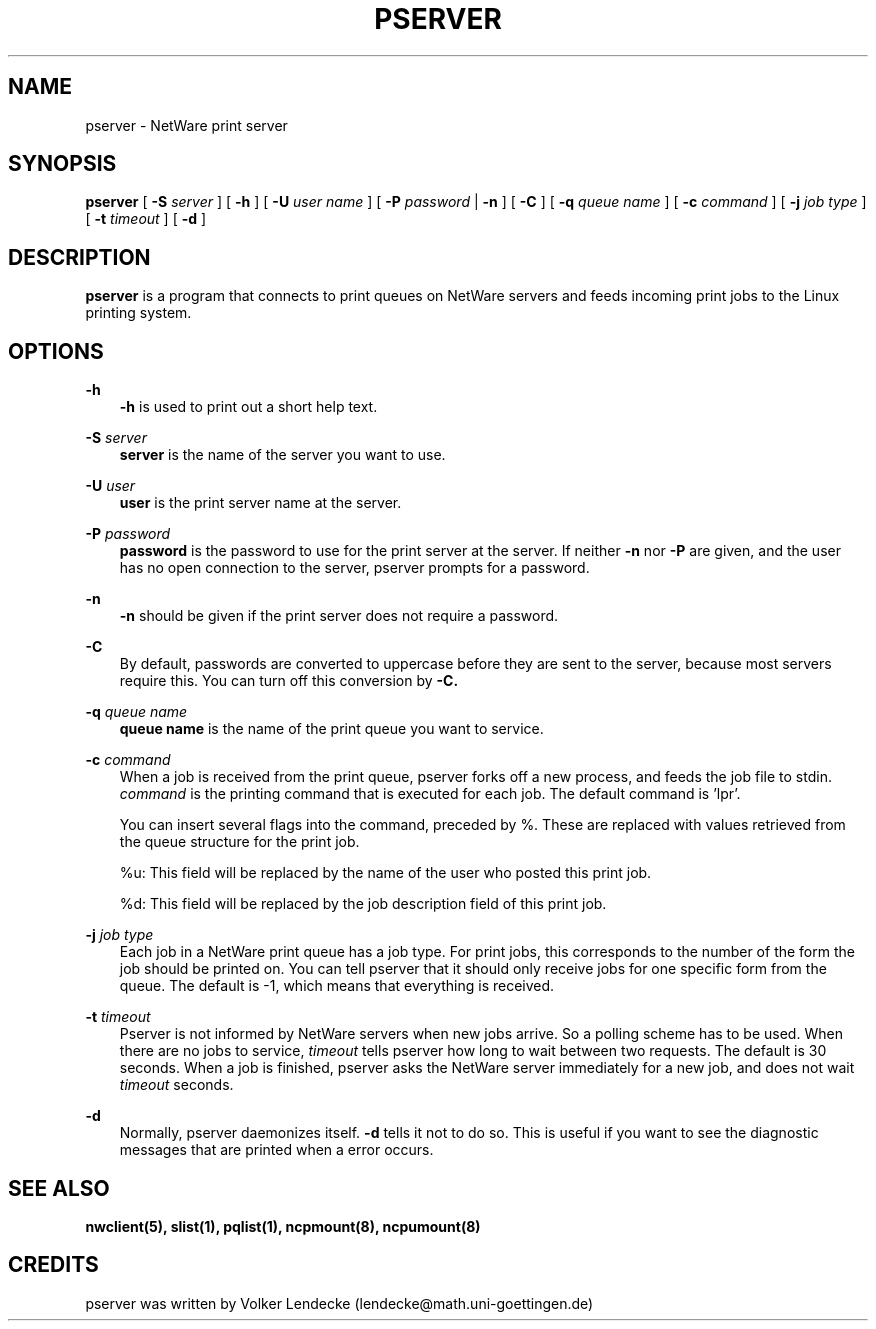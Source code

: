 .TH PSERVER 1 10/22/1996 pserver pserver
.SH NAME
pserver \- NetWare print server
.SH SYNOPSIS
.B pserver
[
.B -S
.I server
] [
.B -h
] [
.B -U
.I user name
] [
.B -P
.I password
|
.B -n
] [
.B -C
] [
.B -q
.I queue name
] [
.B -c
.I command
] [
.B -j
.I job type
] [
.B -t
.I timeout
] [
.B -d
]

.SH DESCRIPTION
.B pserver
is a program that connects to print queues on NetWare servers and
feeds incoming print jobs to the Linux printing system.

.SH OPTIONS
.B -h
.RS 3
.B -h
is used to print out a short help text.
.RE

.B -S
.I server
.RS 3
.B server
is the name of the server you want to use.
.RE

.B -U
.I user
.RS 3
.B user
is the print server name at the server.
.RE

.B -P
.I password
.RS 3
.B password
is the password to use for the print server at the server. If neither
.B -n
nor
.B -P
are given, and the user has no open connection to the server, pserver
prompts for a password.
.RE

.B -n
.RS 3
.B -n
should be given if the print server does not require a password.
.RE

.B -C
.RS 3
By default, passwords are converted to uppercase before they are sent
to the server, because most servers require this. You can turn off
this conversion by
.B -C.
.RE

.B -q
.I queue name
.RS 3
.B queue name 
is the name of the print queue you want to service.
.RE

.B -c
.I command
.RS 3
When a job is received from the print queue, pserver forks off a new
process, and feeds the job file to stdin.
.I command
is the printing command that is executed for each job. The default
command is 'lpr'.

You can insert several flags into the command, preceded by %. These
are replaced with values retrieved from the queue structure for the
print job.

%u: This field will be replaced by the name of the user who posted
this print job.

%d: This field will be replaced by the job description field of 
this print job.
.RE

.B -j
.I job type
.RS 3
Each job in a NetWare print queue has a job type. For print jobs, this
corresponds to the number of the form the job should be printed
on. You can tell pserver that it should only receive jobs for one
specific form from the queue. The default is -1, which means that
everything is received.
.RE

.B -t 
.I timeout
.RS 3
Pserver is not informed by NetWare servers when new jobs arrive. So a
polling scheme has to be used. When there are no jobs to service, 
.I timeout
tells pserver how long to wait between two requests. The default is 30
seconds. When a job is finished, pserver asks the NetWare server
immediately for a new job, and does not wait
.I timeout
seconds.
.RE

.B -d
.RS 3
Normally, pserver daemonizes itself. 
.B -d
tells it not to do so. This is useful if you want to see the
diagnostic messages that are printed when a error occurs.
.RE


.SH SEE ALSO
.B nwclient(5), slist(1), pqlist(1), ncpmount(8), ncpumount(8)

.SH CREDITS
pserver was written by Volker Lendecke (lendecke@math.uni-goettingen.de)
